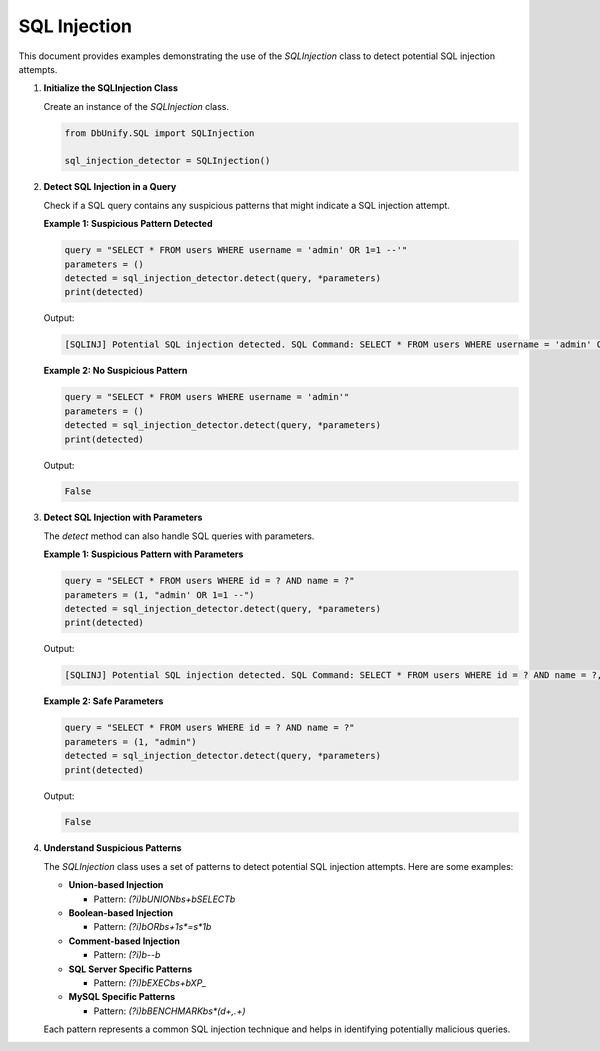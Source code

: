 SQL Injection
====================

This document provides examples demonstrating the use of the `SQLInjection` class to detect potential SQL injection attempts.

1. **Initialize the SQLInjection Class**

   Create an instance of the `SQLInjection` class.

   .. code-block:: python

      from DbUnify.SQL import SQLInjection

      sql_injection_detector = SQLInjection()

2. **Detect SQL Injection in a Query**

   Check if a SQL query contains any suspicious patterns that might indicate a SQL injection attempt.

   **Example 1: Suspicious Pattern Detected**

   .. code-block:: python

      query = "SELECT * FROM users WHERE username = 'admin' OR 1=1 --'"
      parameters = ()
      detected = sql_injection_detector.detect(query, *parameters)
      print(detected)

   Output:

   .. code-block::

      [SQLINJ] Potential SQL injection detected. SQL Command: SELECT * FROM users WHERE username = 'admin' OR 1=1 --', Parameters: ()

   **Example 2: No Suspicious Pattern**

   .. code-block:: python

      query = "SELECT * FROM users WHERE username = 'admin'"
      parameters = ()
      detected = sql_injection_detector.detect(query, *parameters)
      print(detected)

   Output:

   .. code-block::

      False

3. **Detect SQL Injection with Parameters**

   The `detect` method can also handle SQL queries with parameters.

   **Example 1: Suspicious Pattern with Parameters**

   .. code-block:: python

      query = "SELECT * FROM users WHERE id = ? AND name = ?"
      parameters = (1, "admin' OR 1=1 --")
      detected = sql_injection_detector.detect(query, *parameters)
      print(detected)

   Output:

   .. code-block::

      [SQLINJ] Potential SQL injection detected. SQL Command: SELECT * FROM users WHERE id = ? AND name = ?, Parameters: (1, "admin' OR 1=1 --")

   **Example 2: Safe Parameters**

   .. code-block:: python

      query = "SELECT * FROM users WHERE id = ? AND name = ?"
      parameters = (1, "admin")
      detected = sql_injection_detector.detect(query, *parameters)
      print(detected)

   Output:

   .. code-block::

      False

4. **Understand Suspicious Patterns**

   The `SQLInjection` class uses a set of patterns to detect potential SQL injection attempts. Here are some examples:

   - **Union-based Injection**

     - Pattern: `(?i)\bUNION\b\s+\bSELECT\b`

   - **Boolean-based Injection**

     - Pattern: `(?i)\bOR\b\s+1\s*=\s*1\b`

   - **Comment-based Injection**

     - Pattern: `(?i)\b--\b`

   - **SQL Server Specific Patterns**

     - Pattern: `(?i)\bEXEC\b\s+\bXP_`

   - **MySQL Specific Patterns**

     - Pattern: `(?i)\bBENCHMARK\b\s*\(\d+,.+\)`

   Each pattern represents a common SQL injection technique and helps in identifying potentially malicious queries.
